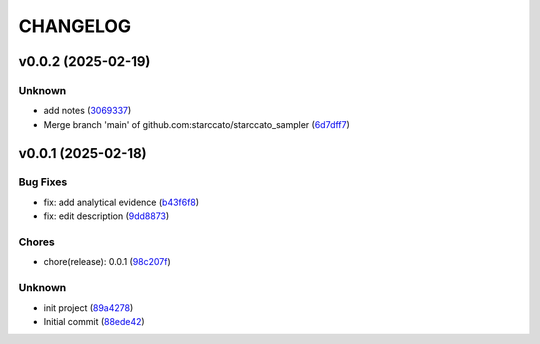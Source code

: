 .. _changelog:

=========
CHANGELOG
=========


.. _changelog-v0.0.2:

v0.0.2 (2025-02-19)
===================

Unknown
-------

* add notes (`3069337`_)

* Merge branch 'main' of github.com:starccato/starccato_sampler (`6d7dff7`_)

.. _3069337: https://github.com/starccato/starccato_sampler/commit/306933712d30881097cad7c62d6bd975a8281940
.. _6d7dff7: https://github.com/starccato/starccato_sampler/commit/6d7dff774a28b5dc93dfa913b074baa736eb794f


.. _changelog-v0.0.1:

v0.0.1 (2025-02-18)
===================

Bug Fixes
---------

* fix: add analytical evidence (`b43f6f8`_)

* fix: edit description (`9dd8873`_)

Chores
------

* chore(release): 0.0.1 (`98c207f`_)

Unknown
-------

* init project (`89a4278`_)

* Initial commit (`88ede42`_)

.. _b43f6f8: https://github.com/starccato/starccato_sampler/commit/b43f6f8b6358e26884930f280397100e268fe929
.. _9dd8873: https://github.com/starccato/starccato_sampler/commit/9dd88736b267e275cfe9f65d937bc693863eb1b9
.. _98c207f: https://github.com/starccato/starccato_sampler/commit/98c207fbe717b4da1b32d38a516d37db3bc4f47b
.. _89a4278: https://github.com/starccato/starccato_sampler/commit/89a42788db798a39075879c91220dbb653c272cd
.. _88ede42: https://github.com/starccato/starccato_sampler/commit/88ede4295f39fa76d4d8782404cb2855f71bb4de

